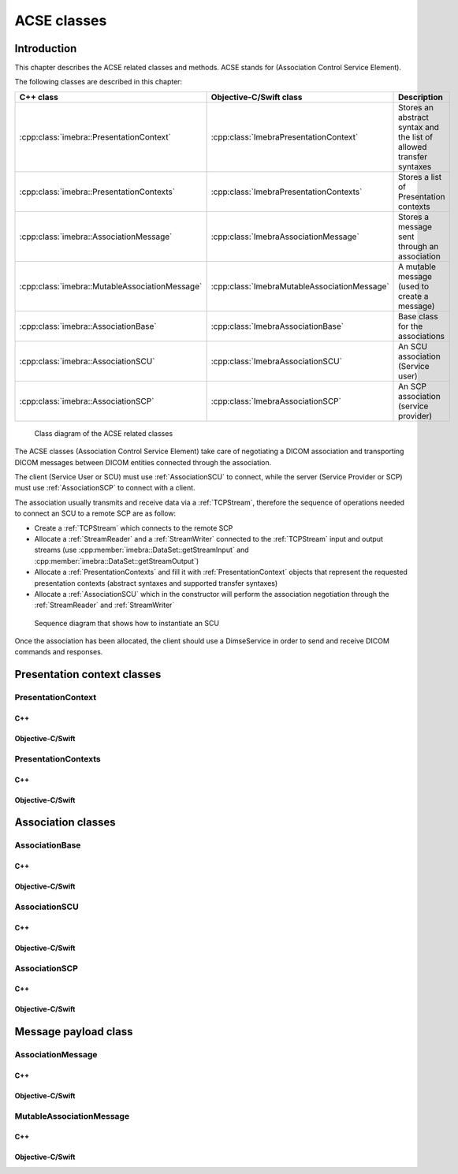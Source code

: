 ACSE classes
============

Introduction
------------

This chapter describes the ACSE related classes and methods. ACSE stands for (Association Control Service Element).

The following classes are described in this chapter:

+-----------------------------------------------+---------------------------------------------+-------------------------------+
|C++ class                                      |Objective-C/Swift class                      |Description                    |
+===============================================+=============================================+===============================+
|:cpp:class:`imebra::PresentationContext`       |:cpp:class:`ImebraPresentationContext`       |Stores an abstract syntax and  |
|                                               |                                             |the list of allowed transfer   |
|                                               |                                             |syntaxes                       |
+-----------------------------------------------+---------------------------------------------+-------------------------------+
|:cpp:class:`imebra::PresentationContexts`      |:cpp:class:`ImebraPresentationContexts`      |Stores a list of Presentation  |
|                                               |                                             |contexts                       |
+-----------------------------------------------+---------------------------------------------+-------------------------------+
|:cpp:class:`imebra::AssociationMessage`        |:cpp:class:`ImebraAssociationMessage`        |Stores a message sent through  |
|                                               |                                             |an association                 |
+-----------------------------------------------+---------------------------------------------+-------------------------------+
|:cpp:class:`imebra::MutableAssociationMessage` |:cpp:class:`ImebraMutableAssociationMessage` |A mutable message (used to     |
|                                               |                                             |create a message)              |
+-----------------------------------------------+---------------------------------------------+-------------------------------+
|:cpp:class:`imebra::AssociationBase`           |:cpp:class:`ImebraAssociationBase`           |Base class for the associations|
+-----------------------------------------------+---------------------------------------------+-------------------------------+
|:cpp:class:`imebra::AssociationSCU`            |:cpp:class:`ImebraAssociationSCU`            |An SCU association (Service    |
|                                               |                                             |user)                          |
+-----------------------------------------------+---------------------------------------------+-------------------------------+
|:cpp:class:`imebra::AssociationSCP`            |:cpp:class:`ImebraAssociationSCP`            |An SCP association (service    |
|                                               |                                             |provider)                      |
+-----------------------------------------------+---------------------------------------------+-------------------------------+

.. figure:: images/acse.jpg
   :target: _images/acse.jpg
   :figwidth: 100%
   :alt: ACSE related classes

   Class diagram of the ACSE related classes


The ACSE classes (Association Control Service Element) take care of negotiating a DICOM association and transporting DICOM 
messages between DICOM entities connected through the association.

The client (Service User or SCU) must use :ref:`AssociationSCU` to connect, while the server (Service Provider or SCP) must
use :ref:`AssociationSCP` to connect with a client.

The association usually transmits and receive data via a :ref:`TCPStream`, therefore the sequence of operations needed to
connect an SCU to a remote SCP are as follow:

- Create a :ref:`TCPStream` which connects to the remote SCP
- Allocate a :ref:`StreamReader` and a :ref:`StreamWriter` connected to the :ref:`TCPStream` input and output streams
  (use :cpp:member:`imebra::DataSet::getStreamInput` and :cpp:member:`imebra::DataSet::getStreamOutput`)
- Allocate a :ref:`PresentationContexts` and fill it with :ref:`PresentationContext` objects that represent the requested
  presentation contexts (abstract syntaxes and supported transfer syntaxes)
- Allocate a :ref:`AssociationSCU` which in the constructor will perform the association negotiation through the
  :ref:`StreamReader` and :ref:`StreamWriter`

.. figure:: images/sequence_instantiateSCU.jpg
   :target: _images/sequence_instantiateSCU.jpg
   :figwidth: 100%
   :alt: Sequence diagram that shows how to instantiate an SCU

   Sequence diagram that shows how to instantiate an SCU

Once the association has been allocated, the client should use a DimseService in order to send and receive DICOM commands
and responses.


Presentation context classes
----------------------------

.. _PresentationContext:

PresentationContext
...................

C++
,,,

.. doxygenclass:: imebra::PresentationContext
   :members:

Objective-C/Swift
,,,,,,,,,,,,,,,,,

.. doxygenclass:: ImebraPresentationContext
   :members:


PresentationContexts
....................

C++
,,,

.. doxygenclass:: imebra::PresentationContexts
   :members:

Objective-C/Swift
,,,,,,,,,,,,,,,,,

.. doxygenclass:: ImebraPresentationContexts
   :members:



Association classes
-------------------

.. _AssociationBase:

AssociationBase
...............

C++
,,,

.. doxygenclass:: imebra::AssociationBase
   :members:

Objective-C/Swift
,,,,,,,,,,,,,,,,,

.. doxygenclass:: ImebraAssociationBase
   :members:


AssociationSCU
..............

C++
,,,

.. doxygenclass:: imebra::AssociationSCU
   :members:

Objective-C/Swift
,,,,,,,,,,,,,,,,,

.. doxygenclass:: ImebraAssociationSCU
   :members:


AssociationSCP
..............

C++
,,,

.. doxygenclass:: imebra::AssociationSCP
   :members:

Objective-C/Swift
,,,,,,,,,,,,,,,,,

.. doxygenclass:: ImebraAssociationSCP
   :members:


Message payload class
---------------------

AssociationMessage
..................

C++
,,,

.. doxygenclass:: imebra::AssociationMessage
   :members:

Objective-C/Swift
,,,,,,,,,,,,,,,,,

.. doxygenclass:: ImebraAssociationMessage
   :members:


MutableAssociationMessage
.........................

C++
,,,

.. doxygenclass:: imebra::MutableAssociationMessage
   :members:

Objective-C/Swift
,,,,,,,,,,,,,,,,,

.. doxygenclass:: ImebraMutableAssociationMessage
   :members:

